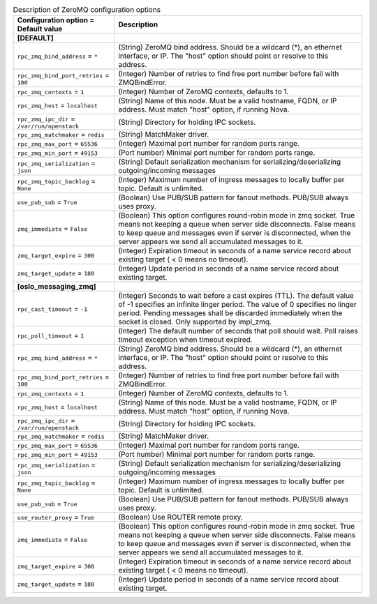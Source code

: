 ..
    Warning: Do not edit this file. It is automatically generated from the
    software project's code and your changes will be overwritten.

    The tool to generate this file lives in openstack-doc-tools repository.

    Please make any changes needed in the code, then run the
    autogenerate-config-doc tool from the openstack-doc-tools repository, or
    ask for help on the documentation mailing list, IRC channel or meeting.

.. _ceilometer-zeromq:

.. list-table:: Description of ZeroMQ configuration options
   :header-rows: 1
   :class: config-ref-table

   * - Configuration option = Default value
     - Description
   * - **[DEFAULT]**
     -
   * - ``rpc_zmq_bind_address`` = ``*``
     - (String) ZeroMQ bind address. Should be a wildcard (*), an ethernet interface, or IP. The "host" option should point or resolve to this address.
   * - ``rpc_zmq_bind_port_retries`` = ``100``
     - (Integer) Number of retries to find free port number before fail with ZMQBindError.
   * - ``rpc_zmq_contexts`` = ``1``
     - (Integer) Number of ZeroMQ contexts, defaults to 1.
   * - ``rpc_zmq_host`` = ``localhost``
     - (String) Name of this node. Must be a valid hostname, FQDN, or IP address. Must match "host" option, if running Nova.
   * - ``rpc_zmq_ipc_dir`` = ``/var/run/openstack``
     - (String) Directory for holding IPC sockets.
   * - ``rpc_zmq_matchmaker`` = ``redis``
     - (String) MatchMaker driver.
   * - ``rpc_zmq_max_port`` = ``65536``
     - (Integer) Maximal port number for random ports range.
   * - ``rpc_zmq_min_port`` = ``49153``
     - (Port number) Minimal port number for random ports range.
   * - ``rpc_zmq_serialization`` = ``json``
     - (String) Default serialization mechanism for serializing/deserializing outgoing/incoming messages
   * - ``rpc_zmq_topic_backlog`` = ``None``
     - (Integer) Maximum number of ingress messages to locally buffer per topic. Default is unlimited.
   * - ``use_pub_sub`` = ``True``
     - (Boolean) Use PUB/SUB pattern for fanout methods. PUB/SUB always uses proxy.
   * - ``zmq_immediate`` = ``False``
     - (Boolean) This option configures round-robin mode in zmq socket. True means not keeping a queue when server side disconnects. False means to keep queue and messages even if server is disconnected, when the server appears we send all accumulated messages to it.
   * - ``zmq_target_expire`` = ``300``
     - (Integer) Expiration timeout in seconds of a name service record about existing target ( < 0 means no timeout).
   * - ``zmq_target_update`` = ``180``
     - (Integer) Update period in seconds of a name service record about existing target.
   * - **[oslo_messaging_zmq]**
     -
   * - ``rpc_cast_timeout`` = ``-1``
     - (Integer) Seconds to wait before a cast expires (TTL). The default value of -1 specifies an infinite linger period. The value of 0 specifies no linger period. Pending messages shall be discarded immediately when the socket is closed. Only supported by impl_zmq.
   * - ``rpc_poll_timeout`` = ``1``
     - (Integer) The default number of seconds that poll should wait. Poll raises timeout exception when timeout expired.
   * - ``rpc_zmq_bind_address`` = ``*``
     - (String) ZeroMQ bind address. Should be a wildcard (*), an ethernet interface, or IP. The "host" option should point or resolve to this address.
   * - ``rpc_zmq_bind_port_retries`` = ``100``
     - (Integer) Number of retries to find free port number before fail with ZMQBindError.
   * - ``rpc_zmq_contexts`` = ``1``
     - (Integer) Number of ZeroMQ contexts, defaults to 1.
   * - ``rpc_zmq_host`` = ``localhost``
     - (String) Name of this node. Must be a valid hostname, FQDN, or IP address. Must match "host" option, if running Nova.
   * - ``rpc_zmq_ipc_dir`` = ``/var/run/openstack``
     - (String) Directory for holding IPC sockets.
   * - ``rpc_zmq_matchmaker`` = ``redis``
     - (String) MatchMaker driver.
   * - ``rpc_zmq_max_port`` = ``65536``
     - (Integer) Maximal port number for random ports range.
   * - ``rpc_zmq_min_port`` = ``49153``
     - (Port number) Minimal port number for random ports range.
   * - ``rpc_zmq_serialization`` = ``json``
     - (String) Default serialization mechanism for serializing/deserializing outgoing/incoming messages
   * - ``rpc_zmq_topic_backlog`` = ``None``
     - (Integer) Maximum number of ingress messages to locally buffer per topic. Default is unlimited.
   * - ``use_pub_sub`` = ``True``
     - (Boolean) Use PUB/SUB pattern for fanout methods. PUB/SUB always uses proxy.
   * - ``use_router_proxy`` = ``True``
     - (Boolean) Use ROUTER remote proxy.
   * - ``zmq_immediate`` = ``False``
     - (Boolean) This option configures round-robin mode in zmq socket. True means not keeping a queue when server side disconnects. False means to keep queue and messages even if server is disconnected, when the server appears we send all accumulated messages to it.
   * - ``zmq_target_expire`` = ``300``
     - (Integer) Expiration timeout in seconds of a name service record about existing target ( < 0 means no timeout).
   * - ``zmq_target_update`` = ``180``
     - (Integer) Update period in seconds of a name service record about existing target.
